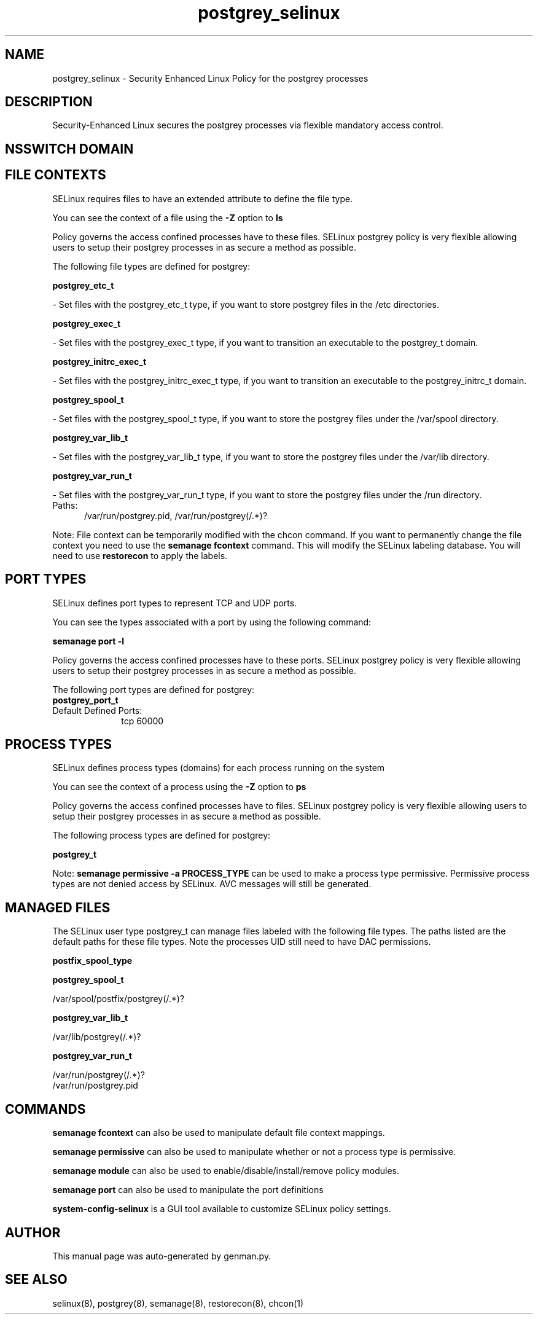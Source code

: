 .TH  "postgrey_selinux"  "8"  "postgrey" "dwalsh@redhat.com" "postgrey SELinux Policy documentation"
.SH "NAME"
postgrey_selinux \- Security Enhanced Linux Policy for the postgrey processes
.SH "DESCRIPTION"

Security-Enhanced Linux secures the postgrey processes via flexible mandatory access
control.  

.SH NSSWITCH DOMAIN

.SH FILE CONTEXTS
SELinux requires files to have an extended attribute to define the file type. 
.PP
You can see the context of a file using the \fB\-Z\fP option to \fBls\bP
.PP
Policy governs the access confined processes have to these files. 
SELinux postgrey policy is very flexible allowing users to setup their postgrey processes in as secure a method as possible.
.PP 
The following file types are defined for postgrey:


.EX
.PP
.B postgrey_etc_t 
.EE

- Set files with the postgrey_etc_t type, if you want to store postgrey files in the /etc directories.


.EX
.PP
.B postgrey_exec_t 
.EE

- Set files with the postgrey_exec_t type, if you want to transition an executable to the postgrey_t domain.


.EX
.PP
.B postgrey_initrc_exec_t 
.EE

- Set files with the postgrey_initrc_exec_t type, if you want to transition an executable to the postgrey_initrc_t domain.


.EX
.PP
.B postgrey_spool_t 
.EE

- Set files with the postgrey_spool_t type, if you want to store the postgrey files under the /var/spool directory.


.EX
.PP
.B postgrey_var_lib_t 
.EE

- Set files with the postgrey_var_lib_t type, if you want to store the postgrey files under the /var/lib directory.


.EX
.PP
.B postgrey_var_run_t 
.EE

- Set files with the postgrey_var_run_t type, if you want to store the postgrey files under the /run directory.

.br
.TP 5
Paths: 
/var/run/postgrey\.pid, /var/run/postgrey(/.*)?

.PP
Note: File context can be temporarily modified with the chcon command.  If you want to permanently change the file context you need to use the 
.B semanage fcontext 
command.  This will modify the SELinux labeling database.  You will need to use
.B restorecon
to apply the labels.

.SH PORT TYPES
SELinux defines port types to represent TCP and UDP ports. 
.PP
You can see the types associated with a port by using the following command: 

.B semanage port -l

.PP
Policy governs the access confined processes have to these ports. 
SELinux postgrey policy is very flexible allowing users to setup their postgrey processes in as secure a method as possible.
.PP 
The following port types are defined for postgrey:

.EX
.TP 5
.B postgrey_port_t 
.TP 10
.EE


Default Defined Ports:
tcp 60000
.EE
.SH PROCESS TYPES
SELinux defines process types (domains) for each process running on the system
.PP
You can see the context of a process using the \fB\-Z\fP option to \fBps\bP
.PP
Policy governs the access confined processes have to files. 
SELinux postgrey policy is very flexible allowing users to setup their postgrey processes in as secure a method as possible.
.PP 
The following process types are defined for postgrey:

.EX
.B postgrey_t 
.EE
.PP
Note: 
.B semanage permissive -a PROCESS_TYPE 
can be used to make a process type permissive. Permissive process types are not denied access by SELinux. AVC messages will still be generated.

.SH "MANAGED FILES"

The SELinux user type postgrey_t can manage files labeled with the following file types.  The paths listed are the default paths for these file types.  Note the processes UID still need to have DAC permissions.

.br
.B postfix_spool_type


.br
.B postgrey_spool_t

	/var/spool/postfix/postgrey(/.*)?
.br

.br
.B postgrey_var_lib_t

	/var/lib/postgrey(/.*)?
.br

.br
.B postgrey_var_run_t

	/var/run/postgrey(/.*)?
.br
	/var/run/postgrey\.pid
.br

.SH "COMMANDS"
.B semanage fcontext
can also be used to manipulate default file context mappings.
.PP
.B semanage permissive
can also be used to manipulate whether or not a process type is permissive.
.PP
.B semanage module
can also be used to enable/disable/install/remove policy modules.

.B semanage port
can also be used to manipulate the port definitions

.PP
.B system-config-selinux 
is a GUI tool available to customize SELinux policy settings.

.SH AUTHOR	
This manual page was auto-generated by genman.py.

.SH "SEE ALSO"
selinux(8), postgrey(8), semanage(8), restorecon(8), chcon(1)
